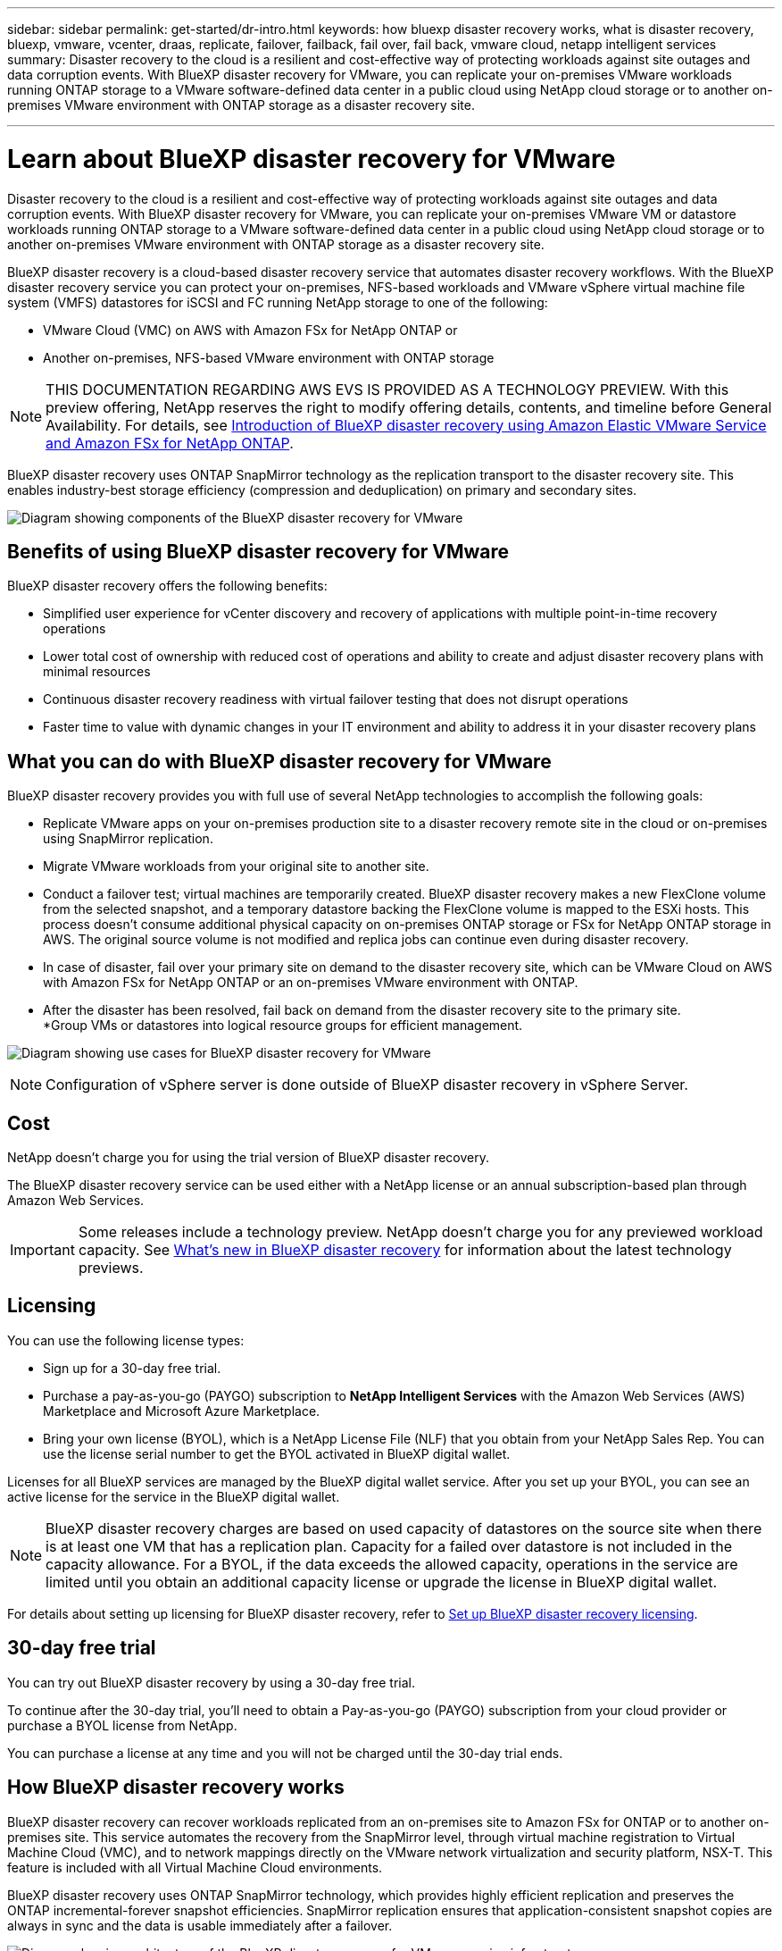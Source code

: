 ---
sidebar: sidebar
permalink: get-started/dr-intro.html
keywords: how bluexp disaster recovery works, what is disaster recovery, bluexp, vmware, vcenter, draas, replicate, failover, failback, fail over, fail back, vmware cloud, netapp intelligent services
summary: Disaster recovery to the cloud is a resilient and cost-effective way of protecting workloads against site outages and data corruption events. With BlueXP disaster recovery for VMware, you can replicate your on-premises VMware workloads running ONTAP storage to a VMware software-defined data center in a public cloud using NetApp cloud storage or to another on-premises VMware environment with ONTAP storage as a disaster recovery site.

---

= Learn about BlueXP disaster recovery for VMware
:hardbreaks:
:icons: font
:imagesdir: ../media/get-started/

[.lead]
Disaster recovery to the cloud is a resilient and cost-effective way of protecting workloads against site outages and data corruption events. With BlueXP disaster recovery for VMware, you can replicate your on-premises VMware VM or datastore workloads running ONTAP storage to a VMware software-defined data center in a public cloud using NetApp cloud storage or to another on-premises VMware environment with ONTAP storage as a disaster recovery site.

BlueXP disaster recovery is a cloud-based disaster recovery service that automates disaster recovery workflows. With the BlueXP disaster recovery service you can protect your on-premises, NFS-based workloads and VMware vSphere virtual machine file system (VMFS) datastores for iSCSI and FC running NetApp storage to one of the following: 

* VMware Cloud (VMC) on AWS with Amazon FSx for NetApp ONTAP or
* Another on-premises, NFS-based VMware environment with ONTAP storage

//IMPORTANT: With this release, disaster recovery is supported in a technology preview for on-premises VMware workloads to on-premises VMware environments with VMware vSphere virtual machine file system (VMFS) datastores. NetApp doesn't charge you for any previewed workload capacity.

NOTE: THIS DOCUMENTATION REGARDING AWS EVS IS PROVIDED AS A TECHNOLOGY PREVIEW. With this preview offering, NetApp reserves the right to modify offering details, contents, and timeline before General Availability. For details, see link:../reference/evs-deploy-guide-introduction.html[Introduction of BlueXP disaster recovery using Amazon Elastic VMware Service and Amazon FSx for NetApp ONTAP].

BlueXP disaster recovery uses ONTAP SnapMirror technology as the replication transport to the disaster recovery site. This enables industry-best storage efficiency (compression and deduplication) on primary and secondary sites. 


//image:draas-onprem-to-cloud-onprem.png[Diagram showing components of the BlueXP disaster recovery for VMware]

image:../use/evs-bluexp-architecture.png[Diagram showing components of the BlueXP disaster recovery for VMware]

== Benefits of using BlueXP disaster recovery for VMware

BlueXP disaster recovery offers the following benefits:

* Simplified user experience for vCenter discovery and recovery of applications with multiple point-in-time recovery operations 
* Lower total cost of ownership with reduced cost of operations and ability to create and adjust disaster recovery plans with minimal resources
* Continuous disaster recovery readiness with virtual failover testing that does not disrupt operations
* Faster time to value with dynamic changes in your IT environment and ability to address it in your disaster recovery plans

== What you can do with BlueXP disaster recovery for VMware
BlueXP disaster recovery provides you with full use of several NetApp technologies to accomplish the following goals: 

* Replicate VMware apps on your on-premises production site to a disaster recovery remote site in the cloud or on-premises using SnapMirror replication.
* Migrate VMware workloads from your original site to another site. 
* Conduct a failover test; virtual machines are temporarily created. BlueXP disaster recovery makes a new FlexClone volume from the selected snapshot, and a temporary datastore backing the FlexClone volume is mapped to the ESXi hosts. This process doesn’t consume additional physical capacity on on-premises ONTAP storage or FSx for NetApp ONTAP storage in AWS. The original source volume is not modified and replica jobs can continue even during disaster recovery.
* In case of disaster, fail over your primary site on demand to the disaster recovery site, which can be VMware Cloud on AWS with Amazon FSx for NetApp ONTAP or an on-premises VMware environment with ONTAP. 
* After the disaster has been resolved, fail back on demand from the disaster recovery site to the primary site.
*Group VMs or datastores into logical resource groups for efficient management. 

image:../use/evs-use-cases.png[Diagram showing use cases for BlueXP disaster recovery for VMware]

NOTE: Configuration of vSphere server is done outside of BlueXP disaster recovery in vSphere Server. 


== Cost

NetApp doesn’t charge you for using the trial version of BlueXP disaster recovery.

The BlueXP disaster recovery service can be used either with a NetApp license or an annual subscription-based plan through Amazon Web Services. 

IMPORTANT: Some releases include a technology preview. NetApp doesn't charge you for any previewed workload capacity. See link:../release-notes/dr-whats-new.html[What's new in BlueXP disaster recovery] for information about the latest technology previews. 

== Licensing 

You can use the following license types:

* Sign up for a 30-day free trial.
* Purchase a pay-as-you-go (PAYGO) subscription to *NetApp Intelligent Services* with the Amazon Web Services (AWS) Marketplace and Microsoft Azure Marketplace.
* Bring your own license (BYOL), which is a NetApp License File (NLF) that you obtain from your NetApp Sales Rep. You can use the license serial number to get the BYOL activated in BlueXP digital wallet.

Licenses for all BlueXP services are managed by the BlueXP digital wallet service. After you set up your BYOL, you can see an active license for the service in the BlueXP digital wallet.

//NOTE: BlueXP disaster recovery charges are based on provisioned capacity of datastores on the source site when there is at least one VM that has a replication plan. Capacity for a failed over datastore is not included in the capacity allowance. For a BYOL, if the data exceeds the allowed capacity, operations in the service are limited until you obtain an additional capacity license, upgrade the license in BlueXP digital wallet, or purchase a subscription in AWS. If you choose an AWS subscription, any capacity used above the contract limits is charged based on the AWS Marketplace plans. 

NOTE: BlueXP disaster recovery charges are based on used capacity of datastores on the source site when there is at least one VM that has a replication plan. Capacity for a failed over datastore is not included in the capacity allowance. For a BYOL, if the data exceeds the allowed capacity, operations in the service are limited until you obtain an additional capacity license or upgrade the license in BlueXP digital wallet.  



For details about setting up licensing for BlueXP disaster recovery, refer to link:../get-started/dr-licensing.html[Set up BlueXP disaster recovery licensing].


== 30-day free trial
You can try out BlueXP disaster recovery by using a 30-day free trial. 

To continue after the 30-day trial, you'll need to obtain a Pay-as-you-go (PAYGO) subscription from your cloud provider or purchase a BYOL license from NetApp.

You can purchase a license at any time and you will not be charged until the 30-day trial ends. 


== How BlueXP disaster recovery works

BlueXP disaster recovery can recover workloads replicated from an on-premises site to Amazon FSx for ONTAP or to another on-premises site. This service automates the recovery from the SnapMirror level, through virtual machine registration to Virtual Machine Cloud (VMC), and to network mappings directly on the VMware network virtualization and security platform, NSX-T. This feature is included with all Virtual Machine Cloud environments.

BlueXP disaster recovery uses ONTAP SnapMirror technology, which provides highly efficient replication and preserves the ONTAP incremental-forever snapshot efficiencies. SnapMirror replication ensures that application-consistent snapshot copies are always in sync and the data is usable immediately after a failover. 

image:dr-architecture-diagram-70-2.png[Diagram showing architecture of the BlueXP disaster recovery for VMware service infrastructure]

The following diagram shows the architecture of on-premises to on-premises disaster recovery plans.

image:dr-architecture-diagram-onprem-to-onprem3.png[Diagram showing architecture of the BlueXP disaster recovery for VMware service infrastructure]

When there is a disaster, this service helps you recover virtual machines in the other on-premises VMware environment or VMC by breaking the SnapMirror relationships and making the destination site active. 

* The service also lets you fail back virtual machines to the original source location.  
* You can test the disaster recovery failover process without disrupting the original virtual machines. The test recovers virtual machines to an isolated network by creating a FlexClone of the volume.
* For the failover or test failover process, you can choose the latest (default) or selected snapshot from which to recover your virtual machine. 


== Terms that might help you with BlueXP disaster recovery
You might benefit by understanding some terminology related to disaster recovery.

* *Site*: A logical container typically associated with a physical datacenter or cloud provider. 

* *Resource group*: A logical container that enables you to manage multiple VMs as a single unit. 

* *Replication plan*: A set of rules about how often backups occur and how to handle failover events. Plans are assigned to one or more resource groups. 